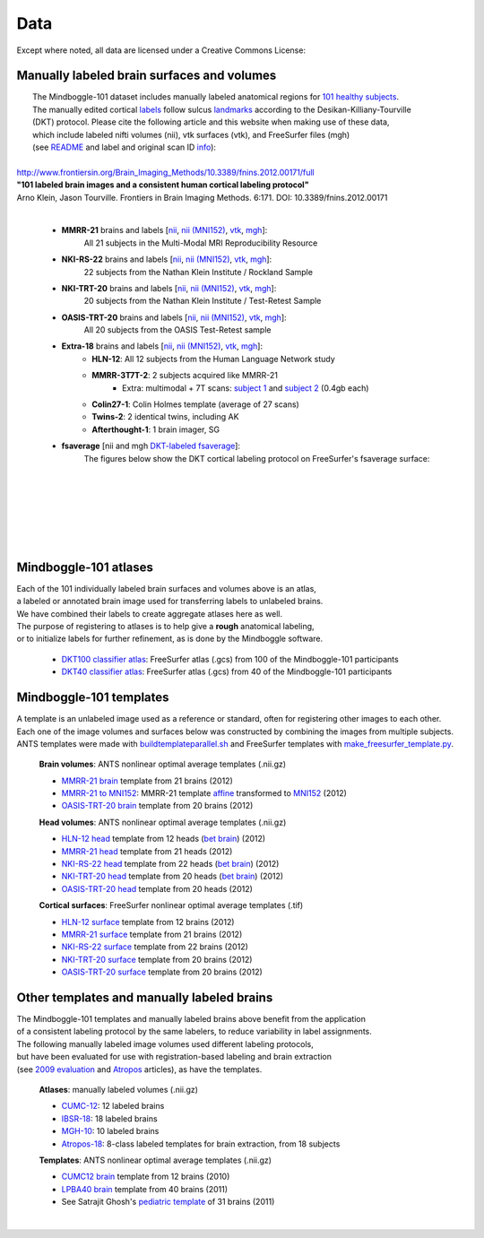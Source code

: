 ====
Data
====

Except where noted, all data are licensed under a Creative Commons License: |CC_license|_

Manually labeled brain surfaces and volumes
-------------------------------------------

|  The Mindboggle-101 dataset includes manually labeled anatomical regions for `101 healthy subjects`_.
|  The manually edited cortical labels_ follow sulcus landmarks_ according to the Desikan-Killiany-Tourville
|  (DKT) protocol.  Please cite the following article and this website when making use of these data,
|  which include labeled nifti volumes (nii), vtk surfaces (vtk), and FreeSurfer files (mgh)
|  (see `README <http://mindboggle.info/data/mindboggle101/README.txt>`_ and label and original scan ID `info <http://mindboggle.info/data/mindboggle101/info.tar.gz>`_):
|
| `http://www.frontiersin.org/Brain_Imaging_Methods/10.3389/fnins.2012.00171/full <http://www.frontiersin.org/Brain_Imaging_Methods/10.3389/fnins.2012.00171/full>`_
| **"101 labeled brain images and a consistent human cortical labeling protocol"**
| Arno Klein, Jason Tourville. Frontiers in Brain Imaging Methods. 6:171. DOI: 10.3389/fnins.2012.00171
|

  - **MMRR-21** brains and labels [`nii <http://mindboggle.info/data/mindboggle101/MMRR-21_volumes.tar.gz>`_, `nii (MNI152) <http://mindboggle.info/data/mindboggle101/MMRR-21_volumes_in_MNI152.tar.gz>`_, `vtk <http://mindboggle.info/data/mindboggle101/MMRR-21_surfaces.tar.gz>`_, `mgh <http://mindboggle.info/data/mindboggle101/MMRR-21_freesurfer.tar.gz>`_]:
      All 21 subjects in the Multi-Modal MRI Reproducibility Resource |MMRR www|_
  - **NKI-RS-22** brains and labels [`nii <http://mindboggle.info/data/mindboggle101/NKI-RS-22_volumes.tar.gz>`_, `nii (MNI152) <http://mindboggle.info/data/mindboggle101/NKI-RS-22_volumes_in_MNI152.tar.gz>`_, `vtk <http://mindboggle.info/data/mindboggle101/NKI-RS-22_surfaces.tar.gz>`_,  `mgh <http://mindboggle.info/data/mindboggle101/NKI-RS-22_freesurfer.tar.gz>`_]:
      22 subjects from the Nathan Klein Institute / Rockland Sample |NKI-RS www|_
  - **NKI-TRT-20** brains and labels [`nii <http://mindboggle.info/data/mindboggle101/NKI-TRT-20_volumes.tar.gz>`_, `nii (MNI152) <http://mindboggle.info/data/mindboggle101/NKI-TRT-20_volumes_in_MNI152.tar.gz>`_, `vtk <http://mindboggle.info/data/mindboggle101/NKI-TRT-20_surfaces.tar.gz>`_, `mgh <http://mindboggle.info/data/mindboggle101/NKI-TRT-20_freesurfer.tar.gz>`_]:
      20 subjects from the Nathan Klein Institute / Test-Retest Sample |NKI-TRT www|_
  - **OASIS-TRT-20** brains and labels [`nii <http://mindboggle.info/data/mindboggle101/OASIS-TRT-20_volumes.tar.gz>`_, `nii (MNI152) <http://mindboggle.info/data/mindboggle101/OASIS-TRT-20_volumes_in_MNI152.tar.gz>`_, `vtk <http://mindboggle.info/data/mindboggle101/OASIS-TRT-20_surfaces.tar.gz>`_, `mgh <http://mindboggle.info/data/mindboggle101/OASIS-TRT-20_freesurfer.tar.gz>`_]:
      All 20 subjects from the OASIS Test-Retest sample |OASIS-TRT www|_
  - **Extra-18** brains and labels [`nii <http://mindboggle.info/data/mindboggle101/Extra-18_volumes.tar.gz>`_, `nii (MNI152) <http://mindboggle.info/data/mindboggle101/Extra-18_volumes_in_MNI152.tar.gz>`_, `vtk <http://mindboggle.info/data/mindboggle101/Extra-18_surfaces.tar.gz>`_, `mgh <http://mindboggle.info/data/mindboggle101/Extra-18_freesurfer.tar.gz>`_]:
      - **HLN-12**:  All 12 subjects from the Human Language Network study
      - **MMRR-3T7T-2**:  2 subjects acquired like MMRR-21
          - Extra: multimodal + 7T scans: `subject 1 <data/mindboggle101_extras/MMRR-3T7T-2-1_multimodal.tar.gz>`_ and `subject 2 <data/mindboggle101_extras/MMRR-3T7T-2-2_multimodal.tar.gz>`_ (0.4gb each)
      - **Colin27-1**:  Colin Holmes template (average of 27 scans)
      - **Twins-2**:  2 identical twins, including AK
      - **Afterthought-1**:  1 brain imager, SG
  - **fsaverage** [nii and mgh `DKT-labeled fsaverage <http://mindboggle.info/data/atlases/fsaverage.tar.gz>`_]:
      The figures below show the DKT cortical labeling protocol on FreeSurfer's fsaverage surface:

..
      - **OASIS-TRT-20 subcortex** [`nii <http://mindboggle.info/data/mindboggle101_extras/OASIS-TRT-20_subcortex_BrainCOLORcortex_volumes.tar.gz>`_] by Neuromorphometrics_ |CC_license_nond|_:
          These 20 volumes were also labeled according to the `BrainCOLOR <http://braincolor.org>`_ protocol


| 
|
.. image:: http://media.mindboggle.info/images/data/DKT_labels_width800px.png
|
|
|
.. image:: http://media.mindboggle.info/images/data/DKT_sulci_width800px.png
|


.. _CC_license: http://creativecommons.org/licenses/by-nc-sa/3.0/deed.en_US
.. |CC_license| image:: http://i.creativecommons.org/l/by-nc-sa/3.0/80x15.png
.. _`101 healthy subjects`: http://media.mindboggle.info/images/data/Mindboggle101_table.pdf
.. _labels: http://media.mindboggle.info/images/data/DKT_label_table.pdf
.. _landmarks: http://media.mindboggle.info/images/data/DKT_sulci_table.pdf
.. _`MMRR www`: http://www.nitrc.org/projects/multimodal
.. _`NKI-RS www`: http://fcon_1000.projects.nitrc.org/indi/pro/nki.html
.. _`NKI-TRT www`: http://fcon_1000.projects.nitrc.org/indi/pro/eNKI_RS_TRT/FrontPage.html
.. _`OASIS-TRT www`: http://www.oasis-brains.org/app/action/BundleAction/bundle/OAS1_RELIABILITY
.. |MMRR www| image:: images/link-brown-12x12.png
.. |NKI-RS www| image:: images/link-brown-12x12.png
.. |NKI-TRT www| image:: images/link-brown-12x12.png
.. |OASIS-TRT www| image:: images/link-brown-12x12.png
.. _Neuromorphometrics: http://neuromorphometrics.com
.. _CC_license_nond: http://creativecommons.org/licenses/by-nc-nd/3.0/deed.en_US
.. |CC_license_nond| image:: http://i.creativecommons.org/l/by-nc-nd/3.0/80x15.png

Mindboggle-101 atlases
----------------------

|  Each of the 101 individually labeled brain surfaces and volumes above is an atlas,
|  a labeled or annotated brain image used for transferring labels to unlabeled brains. 
|  We have combined their labels to create aggregate atlases here as well. 
|  The purpose of registering to atlases is to help give a **rough** anatomical labeling,
|  or to initialize labels for further refinement, as is done by the Mindboggle software.

    - `DKT100 classifier atlas`_: FreeSurfer atlas (.gcs) from 100 of the Mindboggle-101 participants
    - `DKT40 classifier atlas`_: FreeSurfer atlas (.gcs) from 40 of the Mindboggle-101 participants

.. _`DKT100 classifier atlas`: http://mindboggle.info/data/atlases/classifiers/DKTatlas100.tar.gz
.. _`DKT40 classifier atlas`: http://mindboggle.info/data/atlases/classifiers/DKTatlas40.tar.gz


Mindboggle-101 templates
------------------------

|  A template is an unlabeled image used as a reference or standard, often for registering other images to each other. 
|  Each one of the image volumes and surfaces below was constructed by combining the images from multiple subjects. 
|  ANTS templates were made with buildtemplateparallel.sh_ and FreeSurfer templates with make_freesurfer_template.py_.

  **Brain volumes**: ANTS nonlinear optimal average templates (.nii.gz)

  - `MMRR-21 brain`_ template from 21 brains (2012) 
  - `MMRR-21 to MNI152`_: MMRR-21 template `affine`_ transformed to `MNI152`_ (2012) 
  - `OASIS-TRT-20 brain`_ template from 20 brains (2012)
    
  **Head volumes**: ANTS nonlinear optimal average templates (.nii.gz)

  - `HLN-12 head`_ template from 12 heads (`bet brain <http://mindboggle.info/data/templates/ants/HLN-12_head_template_bet.nii.gz>`_) (2012) 
  - `MMRR-21 head`_ template from 21 heads (2012) 
  - `NKI-RS-22 head`_ template from 22 heads (`bet brain <http://mindboggle.info/data/templates/ants/NKI-RS-22_head_template_bet.nii.gz>`_) (2012) 
  - `NKI-TRT-20 head`_ template from 20 heads (`bet brain <http://mindboggle.info/data/templates/ants/NKI-TRT-20_head_template_bet.nii.gz>`_) (2012) 
  - `OASIS-TRT-20 head`_ template from 20 heads (2012)

  **Cortical surfaces**: FreeSurfer nonlinear optimal average templates (.tif)
    
  - `HLN-12 surface`_ template from 12 brains (2012) 
  - `MMRR-21 surface`_ template from 21 brains (2012) 
  - `NKI-RS-22 surface`_ template from 22 brains (2012) 
  - `NKI-TRT-20 surface`_ template from 20 brains (2012) 
  - `OASIS-TRT-20 surface`_ template from 20 brains (2012)


.. _buildtemplateparallel.sh: data/templates/buildtemplateparallel.sh
.. _make_freesurfer_template.py: data/templates/make_freesurfer_template.txt
.. _`MMRR-21 brain`: http://mindboggle.info/data/templates/ants/MMRR-21_template.nii.gz
.. _`MMRR-21 to MNI152`: http://mindboggle.info/data/templates/ants/MMRR-21_template_to_MNI152.nii.gz
.. _`affine`: http://mindboggle.info/data/templates/ants/MMRR-21_template_to_MNI152_affine.txt
.. _`MNI152`: http://mindboggle.info/data/templates/MNI152_T1_1mm_brain.nii.gz
.. _`OASIS-TRT-20 brain`: http://mindboggle.info/data/templates/ants/OASIS-TRT-20_template.nii.gz
.. _`HLN-12 head`: http://mindboggle.info/data/templates/ants/HLN-12_head_template.nii.gz
.. _`MMRR-21 head`: http://mindboggle.info/data/templates/ants/MMRR-21_head_template.nii.gz
.. _`NKI-RS-22 head`: http://mindboggle.info/data/templates/ants/NKI-RS-22_head_template.nii.gz
.. _`NKI-TRT-20 head`: http://mindboggle.info/data/templates/ants/NKI-TRT-20_head_template.nii.gz
.. _`OASIS-TRT-20 head`: http://mindboggle.info/data/templates/ants/OASIS-TRT-20_head_template.nii.gz
.. _`HLN-12 surface`: http://mindboggle.info/data/templates/freesurfer/HLN-12_surface_template.nii.gz
.. _`MMRR-21 surface`: http://mindboggle.info/data/templates/freesurfer/MMRR-21_surface_template.nii.gz
.. _`NKI-RS-22 surface`: http://mindboggle.info/data/templates/freesurfer/NKI-RS-22_surface_template.nii.gz
.. _`NKI-TRT-20 surface`: http://mindboggle.info/data/templates/freesurfer/NKI-TRT-20_surface_template.nii.gz
.. _`OASIS-TRT-20 surface`: http://mindboggle.info/data/templates/freesurfer/OASIS-TRT-20_surface_template.nii.gz


Other templates and manually labeled brains
-------------------------------------------

| The Mindboggle-101 templates and manually labeled brains above benefit from the application
| of a consistent labeling protocol by the same labelers, to reduce variability in label assignments.
| The following manually labeled image volumes used different labeling protocols,
| but have been evaluated for use with registration-based labeling and brain extraction
| (see `2009 evaluation`_ and Atropos_ articles), as have the templates.

  **Atlases**: manually labeled volumes (.nii.gz)

  - CUMC-12_: 12 labeled brains
  - IBSR-18_: 18 labeled brains
  - MGH-10_: 10 labeled brains
  - Atropos-18_: 8-class labeled templates for brain extraction, from 18 subjects

  **Templates**: ANTS nonlinear optimal average templates (.nii.gz)

  - `CUMC12 brain`_ template from 12 brains (2010)
  - `LPBA40 brain`_ template from 40 brains (2011)
  - See Satrajit Ghosh's `pediatric template`_ of 31 brains (2011) 

|

.. image:: http://media.mindboggle.info/images/data/evaluation2009_80atlases.png

.. _`2009 evaluation`: http://www.mindboggle.info/papers/evaluation_NeuroImage2009.php
.. _Atropos: http://www.ncbi.nlm.nih.gov/pmc/articles/PMC3297199/
.. _CUMC-12: http://mindboggle.info/papers/evaluation_NeuroImage2009/data/CUMC12.tar.gz
.. _IBSR-18: http://mindboggle.info/papers/evaluation_NeuroImage2009/data/IBSR18.tar.gz
.. _MGH-10: http://mindboggle.info/papers/evaluation_NeuroImage2009/data/MGH10.tar.gz
.. _Atropos-18: http://mindboggle.info/data/templates/Atropos_brain_extraction_template.tar.gz
.. _`CUMC12 brain`: http://mindboggle.info/data/templates/ants/CUMC12_template.nii.gz
.. _`LPBA40 brain`: http://mindboggle.info/data/templates/ants/LPBA40_template.nii.gz
.. _`pediatric template`: http://www.mit.edu/~satra/research/pubdata/index.html
